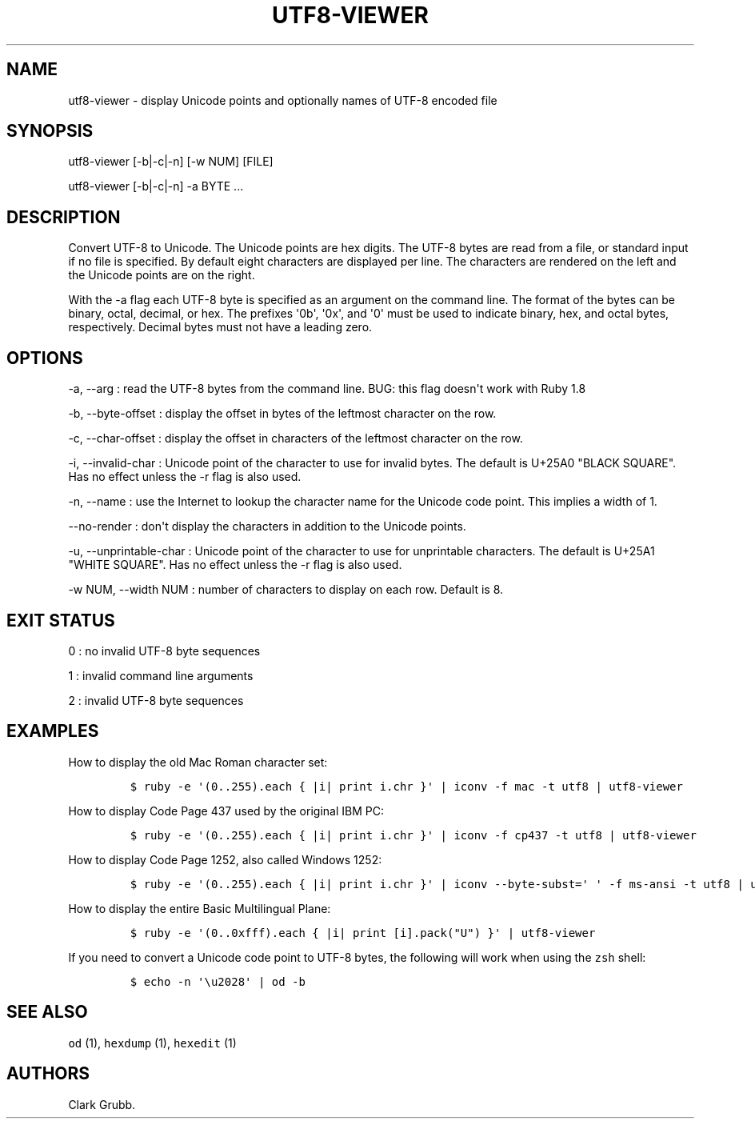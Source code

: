 .TH UTF8-VIEWER 1 "May 26, 2013" 
.SH NAME
.PP
utf8-viewer - display Unicode points and optionally names of UTF-8
encoded file
.SH SYNOPSIS
.PP
utf8-viewer [-b|-c|-n] [-w NUM] [FILE]
.PP
utf8-viewer [-b|-c|-n] -a BYTE ...
.SH DESCRIPTION
.PP
Convert UTF-8 to Unicode.
The Unicode points are hex digits.
The UTF-8 bytes are read from a file, or standard input if no file is
specified.
By default eight characters are displayed per line.
The characters are rendered on the left and the Unicode points are on
the right.
.PP
With the -a flag each UTF-8 byte is specified as an argument on the
command line.
The format of the bytes can be binary, octal, decimal, or hex.
The prefixes \[aq]0b\[aq], \[aq]0x\[aq], and \[aq]0\[aq] must be used to
indicate binary, hex, and octal bytes, respectively.
Decimal bytes must not have a leading zero.
.SH OPTIONS
.PP
-a, --arg : read the UTF-8 bytes from the command line.
BUG: this flag doesn\[aq]t work with Ruby 1.8
.PP
-b, --byte-offset : display the offset in bytes of the leftmost
character on the row.
.PP
-c, --char-offset : display the offset in characters of the leftmost
character on the row.
.PP
-i, --invalid-char : Unicode point of the character to use for invalid
bytes.
The default is U+25A0 "BLACK SQUARE".
Has no effect unless the -r flag is also used.
.PP
-n, --name : use the Internet to lookup the character name for the
Unicode code point.
This implies a width of 1.
.PP
--no-render : don\[aq]t display the characters in addition to the
Unicode points.
.PP
-u, --unprintable-char : Unicode point of the character to use for
unprintable characters.
The default is U+25A1 "WHITE SQUARE".
Has no effect unless the -r flag is also used.
.PP
-w NUM, --width NUM : number of characters to display on each row.
Default is 8.
.SH EXIT STATUS
.PP
0 : no invalid UTF-8 byte sequences
.PP
1 : invalid command line arguments
.PP
2 : invalid UTF-8 byte sequences
.SH EXAMPLES
.PP
How to display the old Mac Roman character set:
.IP
.nf
\f[C]
$\ ruby\ -e\ \[aq](0..255).each\ {\ |i|\ print\ i.chr\ }\[aq]\ |\ iconv\ -f\ mac\ -t\ utf8\ |\ utf8-viewer
\f[]
.fi
.PP
How to display Code Page 437 used by the original IBM PC:
.IP
.nf
\f[C]
$\ ruby\ -e\ \[aq](0..255).each\ {\ |i|\ print\ i.chr\ }\[aq]\ |\ iconv\ -f\ cp437\ -t\ utf8\ |\ utf8-viewer
\f[]
.fi
.PP
How to display Code Page 1252, also called Windows 1252:
.IP
.nf
\f[C]
$\ ruby\ -e\ \[aq](0..255).each\ {\ |i|\ print\ i.chr\ }\[aq]\ |\ iconv\ --byte-subst=\[aq]\ \[aq]\ -f\ ms-ansi\ -t\ utf8\ |\ utf8-viewer
\f[]
.fi
.PP
How to display the entire Basic Multilingual Plane:
.IP
.nf
\f[C]
$\ ruby\ -e\ \[aq](0..0xfff).each\ {\ |i|\ print\ [i].pack("U")\ }\[aq]\ |\ utf8-viewer
\f[]
.fi
.PP
If you need to convert a Unicode code point to UTF-8 bytes, the
following will work when using the \f[C]zsh\f[] shell:
.IP
.nf
\f[C]
$\ echo\ -n\ \[aq]\\u2028\[aq]\ |\ od\ -b
\f[]
.fi
.SH SEE ALSO
.PP
\f[C]od\f[] (1), \f[C]hexdump\f[] (1), \f[C]hexedit\f[] (1)
.SH AUTHORS
Clark Grubb.
